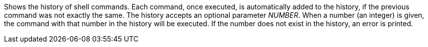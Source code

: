 Shows the history of shell commands.
Each command, once executed, is automatically added to the history, if the previous command was not exactly the same.
The history accepts an optional parameter _NUMBER_.
When a number (an integer) is given, the command with that number in the history will be executed.
If the number does not exist in the history, an error is printed.